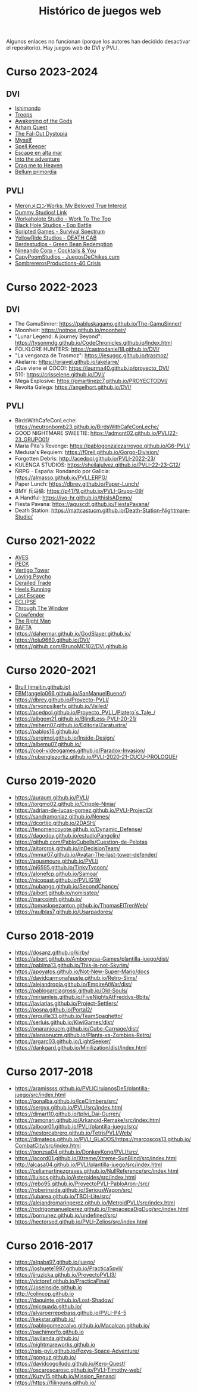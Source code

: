 #+title: Histórico de juegos web

Algunos enlaces no funcionan (porque los autores han decidido desactivar el repositorio). Hay juegos web de DVI y PVLI.

* Curso 2023-2024

** DVI

- [[https://chuvakanalejandro.github.io/ishimondo.github.io/][Ishimondo]]
- [[https://troops-prod-yadfj.ondigitalocean.app/][Troops]]
- [[https://marsampe.github.io/ProyectoDVI/][Awakening of the Gods]]
- [[https://github.com/cijaaimee/arham-quest][Arham Quest]]
- [[https://juanromo-dev.github.io/Run-Gun/][The Fal-Out Dystopia]]
- [[https://raulaj.github.io/MYSELF/][Myself]]
- [[https://p3ibol711.github.io/Spell_Keeper/][Spell Keeper]]
- [[https://github.com/JoseRamonRenteroJimenez/DVI_G8][Escape en alta mar]]
- [[https://enrique-m-m.github.io/IntoTheAdventure/][Into the adventure]]
- [[https://lmhrkn.github.io/Drag-Me-to-Heaven/][Drag me to Heaven]]
- [[https://yikch.github.io/Yikerv-Studios/][Bellum primordia]]

** PVLI

- [[https://cyntrist.github.io/PVLI-ProjectM/][MeronメロンWorks: My Beloved True Interest]]
- [[https://alvapina.github.io/PVLI---Grupo-4---23_24/][Dummy Studios! Link]]
- [[https://nahigles.github.io/Workaholote/][Workaholote Studio - Work To The Top]]
- [[https://javibravoperucho.github.io/Ego-Battle/][Black Hole Studios - Ego Battle]]
- [[https://lparres2000.github.io/JuegoPVLI/][Scripted Games - Survival Spectrum]]
- [[https://pokoli0.github.io/PVLI-Taxistas/][YellowRide Studios - DEATH CAB]]
- [[https://guco23.github.io/greenGame1/][Berdestudios - Green Bean Redemption]]
- [[http://marc0spm.github.io/COCKTAILS-N-YOU/][Nineando Corp - Cocktails & You]]
- [[https://paigro.github.io/JuegosDeChikes.cum/][CapyPoomStudios - JuegosDeChikes.cum]]
- [[https://adelpozo04.github.io/Grupo03-40Crisis/][SombrererosProductions-40 Crisis]]


* Curso 2022-2023

** DVI

- The GamuSinner: https://pabluskagamo.github.io/The-GamuSinner/  
- Moonheir: https://notnoe.github.io/moonheir/  
- "Lunar Legend: A journey Beyond": https://tysonmdg.github.io/CodeChronicles.github.io/Index.html
- FOLKLORE HUNTERS: https://castrodaniel18.github.io/DVI/ 
- "La venganza de Trasmoz": https://jesuggc.github.io/trasmoz/ 
- Akelarre: https://oriavel.github.io/akelarre/ 
- ¡Que viene el COCO!: https://laurma40.github.io/proyecto_DVI/ 
- 510: https://crisselene.github.io/DVI/ 
- Mega Explosive: https://gmartinezc7.github.io/PROYECTODVI/ 
- Revolta Galega: https://angelhort.github.io/DVI/ 


** PVLI
- BirdsWithCafeConLeche: https://neutronbomb23.github.io/BirdsWithCafeConLeche/
- GOOD NIGHTMARE SWEETIE: https://admont02.github.io/PVLI22-23_GRUPO01/  
- Maria Pita's Revenge: https://pablogonzalezarroyoo.github.io/G6-PVLI/
- Medusa's Requiem: https://f0reil.github.io/Gorgo-Division/
- Forgotten Debris: http://acedpol.github.io/PVLI-2022-23/
- KULENGA STUDIOS: https://sheilajulvez.github.io/PVLI-22-23-G12/
- ÑRPG - España: Rondando por Galicia: https://almasso.github.io/PVLI_ERPG/
- Paper Lunch: https://dbrey.github.io/Paper-Lunch/
- BMY 兵马俑: https://p4179.github.io/PVLI-Grupo-09/
- A Handful: https://ivo-hr.github.io/thisIsADemo/
- Fiesta Pavana: https://aguscdt.github.io/FiestaPavana/
- Death Station: https://mattcastucm.github.io/Death-Station-Nightmare-Studio/

* Curso 2021-2022
:PROPERTIES:
:CUSTOM_ID: curso-2021-2022
:END:

- [[https://acedpol.github.io/Proyecto_PVLI---AVES/][AVES]]
- [[https://javixxu.github.io/PVLI-G11/][PECK]]
- [[https://javics2002.github.io/Grupo1PVLI/][Vertigo Tower]]
- [[https://jgomez18ucm.github.io/Loving_Psycho/][Loving Psycho]]
- [[https://evsanz.github.io/Proyecto-PVLI/][Derailed Trade]]
- [[https://josemiguelvdz.github.io/Heels-Running/][Heels Running]]
- [[https://ivo-hr.github.io/last_escape_nnd/][Last Escape]]
- [[https://miriam-m-s.github.io/GRUPO4-PVLI/][ECLIPSE]]
- [[https://pvli2021-grupo2.github.io/PVLI/][Through The Window]]
- [[https://miggon23.github.io/Crowfender/][Crowfender]]
- [[https://elisatodd.github.io/Grupo-3-PVLI-2021-22/][The Right Man]]
- [[https://asegar01.github.io/BAFTA/][BAFTA]]
- [[https://dahermar.github.io/GodSlayer.github.io/]]
- [[https://tolu9660.github.io/DVI/]]
- [[https://github.com/BrunoMC102/DVI.github.io]]  

* Curso 2020-2021
:PROPERTIES:
:CUSTOM_ID: curso-2020-2021
:END:
- [[https://jmeitin.github.io/JODAS-errantes/][Brull
  (jmeitin.github.io)]]
- [[https://angelo066.github.io/SanManuelBueno/][EBM(angelo066.github.io/SanManuelBueno/)]]\\
- [[https://dbrey.github.io/Proyecto-PVLI/]]
- [[https://srvonpsikerfy.github.io/Veiled/]]
- [[https://acedpol.github.io/Proyecto_PVLI_/][https://acedpol.github.io/Proyecto_PVLI_/Platero´s_Tale_/]]
- [[https://albgom21.github.io/BlindLess-PVLI-20-21/]]
- [[https://mihern07.github.io/EditorialZaratustra/]]
- [[https://pablos16.github.io/]]
- [[https://sergimol.github.io/Inside-Design/]]\\
- [[https://albemu07.github.io/]]
- [[https://cool-videogames.github.io/Paradox-Invasion/]]
- [[https://rubenglezortiz.github.io/PVLI-2020-21-CUCU-PROLOGUE/]]

* Curso 2019-2020
:PROPERTIES:
:CUSTOM_ID: curso-2019-2020
:END:

- [[https://auraum.github.io/PVLI/]]
- [[https://jorgmo02.github.io/Cripple-Ninja/]]
- [[https://adrian-de-lucas-gomez.github.io/PVLI-ProjectD/]]
- [[https://sandramonlaz.github.io/Nenes/]]
- [[https://dcortijo.github.io/2DASH/]]
- [[https://fenomencoyote.github.io/Dynamic_Defense/]]
- [[https://dagodoy.github.io/estudioPangolin/]]
- [[https://github.com/PabloCubells/Cuestion-de-Pelotas]]
- [[https://aitorcrok.github.io/InDecisionTeam/]]
- [[https://mmur07.github.io/Avatar-The-last-tower-defender/]]
- [[https://agusmoure.github.io/PVLI/]]
- [[https://pj6595.github.io/TinkyTycoon/]]
- [[https://alonefcp.github.io/Samoa/]]
- [[https://nicopast.github.io/PVLIG19/]]
- [[https://nubango.github.io/SecondChance/]]
- [[https://aibort.github.io/nomisstep/]]
- [[https://marcoimh.github.io/]]
- [[https://tomaslopezanton.github.io/ThomasElTrenWeb/]]
- [[https://raulblas7.github.io/Usarpadores/]]

* Curso 2018-2019
:PROPERTIES:
:CUSTOM_ID: curso-2018-2019
:END:

- [[https://dosanz.github.io/kirby/]]
- [[https://aibort.github.io/Amborgesa-Games/plantilla-juego/dist/]]
- [[https://dagil02.github.io/UnluckyGames/][https://pablma13.github.io/This-is-not-Skyrim/]]
- [[https://miguelzh.github.io/BriasGel-Gang/dist/][https://apoyatos.github.io/Not-New-Super-Mario/docs]]
- [[https://davidcarmonafauste.github.io/Retro-Sims/]]
- [[https://alejandropla.github.io/EmpireAtWar/dist/]]
- [[https://pablogarciagrossi.github.io/Old-Souls/]]
- [[https://miriamleis.github.io/FiveNightsAtFreddys-8bits/]]
- [[https://javiarias.github.io/Project-Settlers/]]
- [[https://posna.github.io/Portal2/]]
- [[https://erguille33.github.io/TeamSpaghetto/]]
- [[https://serluis.github.io/KiwiGames/dist/]]
- [[https://onaranjoucm.github.io/Cube-Carnage/dist/]]
- [[https://alansonucm.github.io/Plants-vs-Zombies-Retro/]]
- [[https://argarc03.github.io/LightSeeker/]]
- [[https://dankgard.github.io/Minilization/dist/index.html]]

* Curso 2017-2018
:PROPERTIES:
:CUSTOM_ID: curso-2017-2018
:END:

- [[https://aramissss.github.io/PVLICirujanosDe5/plantilla-juego/src/index.html]]
- [[https://gonalba.github.io/IceClimbers/src/]]
- [[https://sergvx.github.io/PVLI/src/index.html]]
- [[https://dimart10.github.io/tplvi_Dai-Gurren/]]
- [[https://ramonarj.github.io/Arkanoid-Remake/src/index.html]]
- [[https://albcor01.github.io/PVLI/plantilla-juego/src/]]
- [[https://nestorcabrero.github.io/TetrisPVLI/Web/]]
- [[https://dimateos.github.io/PVLI_GLaDOS/https://marcoscos13.github.io/CombatCity/src/index.html]]
- [[https://gonzsa04.github.io/DonkeyKong/PVLI/src/ ]]
- [[https://jacord01.github.io/Xtreme/Xtreme-SunBlind/src/index.html]]
- [[http://alcasa04.github.io/PVLI/plantilla-juego/src/index.html]]
- [[https://celiamartinezgraves.github.io/NullReference/src/index.html]]
- [[https://lluiscs.github.io/Asteroides/src/index.html]]
- [[https://rebo95.github.io/ProyectoPVLI-PabloAron-/src/]]
- [[https://roberinside.github.io/SeriousWagon/src/]]
- [[https://jubarea.github.io/TBOI-Lite/src/]]
- [[https://alejandromarinperez.github.io/MetroidPVLI/src/index.html]]
- [[https://rodrigomanuelperez.github.io/TrepacepaDigDug/src/index.html]]
- [[https://bornunez.github.io/undefined/src/]]
- [[https://hectorsed.github.io/PVLI-Zelios/src/index.html]]

* Curso 2016-2017
:PROPERTIES:
:CUSTOM_ID: curso-2016-2017
:END:

- [[https://algaba97.github.io/juego/]]
- [[https://joshuete1997.github.io/Practica5pvli/]]
- [[https://jjruzicka.github.io/ProyectoPVLI3/]]
- [[https://victoref.github.io/PracticaFinal/]]
- [[https://JoseInside.github.io]]
- [[http://colincop.github.io]]
- [[https://daquinte.github.io/Lost-Shadow/]]
- [[https://mjcguada.github.io/]]
- [[https://alvaroerrepebass.github.io/PVLI-P4-5]]
- [[https://kekstar.github.io/]]
- [[https://pablogomezcalvo.github.io/Macalcan.github.io/]]
- [[https://pachimorfo.github.io]]
- [[https://javilanda.github.io/]]
- [[https://nightmareworks.github.io]]
- [[https://rajs-pvli.github.io/Foxys-Space-Adventure/]]
- [[https://gonguz.github.io/]]
- [[https://davidcogolludo.github.io/Kero-Quest/]]
- [[https://oscaroscarosc.github.io/PVLI-Timothy-web/]]
- [[https://Kuzy15.github.io/Mission_Renasci]]
- [[https://https//filinouns.github.io/][https://https://filinouns.github.io/]]

